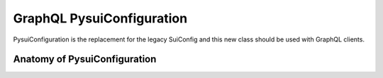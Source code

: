 GraphQL PysuiConfiguration
""""""""""""""""""""""""""""""""

PysuiConfiguration is the replacement for the legacy SuiConfig and this new class should be
used with GraphQL clients.

Anatomy of PysuiConfiguration
=============================
